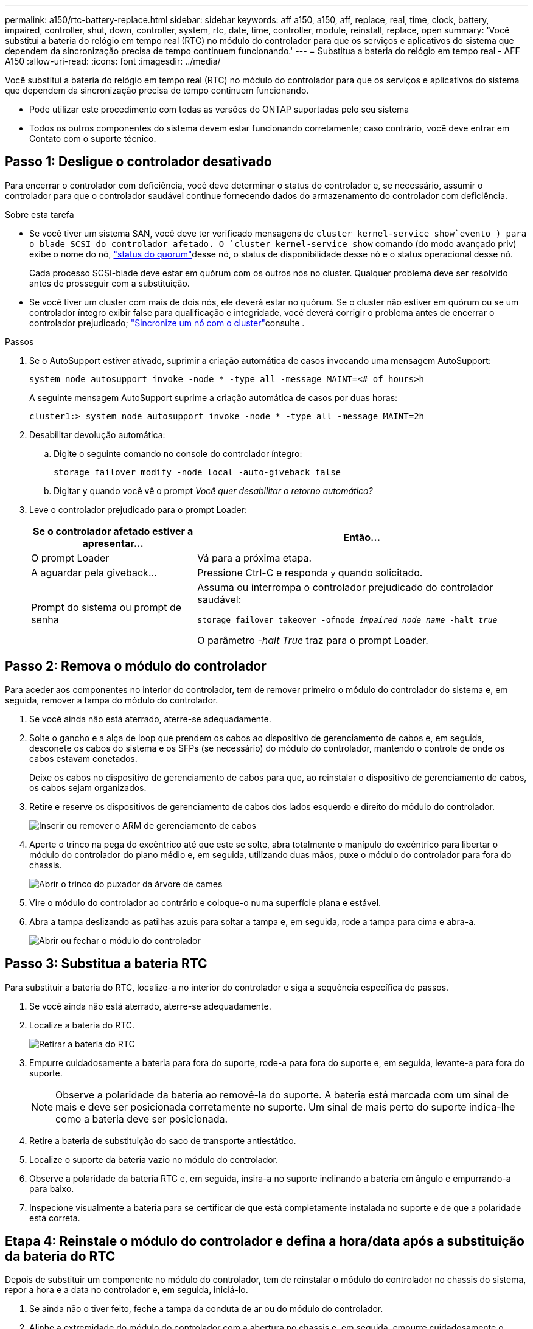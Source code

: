 ---
permalink: a150/rtc-battery-replace.html 
sidebar: sidebar 
keywords: aff a150, a150, aff, replace, real, time, clock, battery, impaired, controller, shut, down, controller, system, rtc, date, time, controller, module, reinstall, replace, open 
summary: 'Você substitui a bateria do relógio em tempo real (RTC) no módulo do controlador para que os serviços e aplicativos do sistema que dependem da sincronização precisa de tempo continuem funcionando.' 
---
= Substitua a bateria do relógio em tempo real - AFF A150
:allow-uri-read: 
:icons: font
:imagesdir: ../media/


[role="lead"]
Você substitui a bateria do relógio em tempo real (RTC) no módulo do controlador para que os serviços e aplicativos do sistema que dependem da sincronização precisa de tempo continuem funcionando.

* Pode utilizar este procedimento com todas as versões do ONTAP suportadas pelo seu sistema
* Todos os outros componentes do sistema devem estar funcionando corretamente; caso contrário, você deve entrar em Contato com o suporte técnico.




== Passo 1: Desligue o controlador desativado

Para encerrar o controlador com deficiência, você deve determinar o status do controlador e, se necessário, assumir o controlador para que o controlador saudável continue fornecendo dados do armazenamento do controlador com deficiência.

.Sobre esta tarefa
* Se você tiver um sistema SAN, você deve ter verificado mensagens de  `cluster kernel-service show`evento ) para o blade SCSI do controlador afetado. O `cluster kernel-service show` comando (do modo avançado priv) exibe o nome do nó, link:https://docs.netapp.com/us-en/ontap/system-admin/display-nodes-cluster-task.html["status do quorum"]desse nó, o status de disponibilidade desse nó e o status operacional desse nó.
+
Cada processo SCSI-blade deve estar em quórum com os outros nós no cluster. Qualquer problema deve ser resolvido antes de prosseguir com a substituição.

* Se você tiver um cluster com mais de dois nós, ele deverá estar no quórum. Se o cluster não estiver em quórum ou se um controlador íntegro exibir false para qualificação e integridade, você deverá corrigir o problema antes de encerrar o controlador prejudicado; link:https://docs.netapp.com/us-en/ontap/system-admin/synchronize-node-cluster-task.html?q=Quorum["Sincronize um nó com o cluster"^]consulte .


.Passos
. Se o AutoSupport estiver ativado, suprimir a criação automática de casos invocando uma mensagem AutoSupport:
+
`system node autosupport invoke -node * -type all -message MAINT=<# of hours>h`

+
A seguinte mensagem AutoSupport suprime a criação automática de casos por duas horas:

+
`cluster1:> system node autosupport invoke -node * -type all -message MAINT=2h`

. Desabilitar devolução automática:
+
.. Digite o seguinte comando no console do controlador íntegro:
+
`storage failover modify -node local -auto-giveback false`

.. Digitar `y` quando você vê o prompt _Você quer desabilitar o retorno automático?_


. Leve o controlador prejudicado para o prompt Loader:
+
[cols="1,2"]
|===
| Se o controlador afetado estiver a apresentar... | Então... 


 a| 
O prompt Loader
 a| 
Vá para a próxima etapa.



 a| 
A aguardar pela giveback...
 a| 
Pressione Ctrl-C e responda `y` quando solicitado.



 a| 
Prompt do sistema ou prompt de senha
 a| 
Assuma ou interrompa o controlador prejudicado do controlador saudável:

`storage failover takeover -ofnode _impaired_node_name_ -halt _true_`

O parâmetro _-halt True_ traz para o prompt Loader.

|===




== Passo 2: Remova o módulo do controlador

Para aceder aos componentes no interior do controlador, tem de remover primeiro o módulo do controlador do sistema e, em seguida, remover a tampa do módulo do controlador.

. Se você ainda não está aterrado, aterre-se adequadamente.
. Solte o gancho e a alça de loop que prendem os cabos ao dispositivo de gerenciamento de cabos e, em seguida, desconete os cabos do sistema e os SFPs (se necessário) do módulo do controlador, mantendo o controle de onde os cabos estavam conetados.
+
Deixe os cabos no dispositivo de gerenciamento de cabos para que, ao reinstalar o dispositivo de gerenciamento de cabos, os cabos sejam organizados.

. Retire e reserve os dispositivos de gerenciamento de cabos dos lados esquerdo e direito do módulo do controlador.
+
image::../media/drw_25xx_cable_management_arm.png[Inserir ou remover o ARM de gerenciamento de cabos]

. Aperte o trinco na pega do excêntrico até que este se solte, abra totalmente o manípulo do excêntrico para libertar o módulo do controlador do plano médio e, em seguida, utilizando duas mãos, puxe o módulo do controlador para fora do chassis.
+
image::../media/drw_2240_x_opening_cam_latch.png[Abrir o trinco do puxador da árvore de cames]

. Vire o módulo do controlador ao contrário e coloque-o numa superfície plana e estável.
. Abra a tampa deslizando as patilhas azuis para soltar a tampa e, em seguida, rode a tampa para cima e abra-a.
+
image::../media/drw_2600_opening_pcm_cover.png[Abrir ou fechar o módulo do controlador]





== Passo 3: Substitua a bateria RTC

Para substituir a bateria do RTC, localize-a no interior do controlador e siga a sequência específica de passos.

. Se você ainda não está aterrado, aterre-se adequadamente.
. Localize a bateria do RTC.
+
image::../media/drw_2600_rtc_battery.png[Retirar a bateria do RTC]

. Empurre cuidadosamente a bateria para fora do suporte, rode-a para fora do suporte e, em seguida, levante-a para fora do suporte.
+

NOTE: Observe a polaridade da bateria ao removê-la do suporte. A bateria está marcada com um sinal de mais e deve ser posicionada corretamente no suporte. Um sinal de mais perto do suporte indica-lhe como a bateria deve ser posicionada.

. Retire a bateria de substituição do saco de transporte antiestático.
. Localize o suporte da bateria vazio no módulo do controlador.
. Observe a polaridade da bateria RTC e, em seguida, insira-a no suporte inclinando a bateria em ângulo e empurrando-a para baixo.
. Inspecione visualmente a bateria para se certificar de que está completamente instalada no suporte e de que a polaridade está correta.




== Etapa 4: Reinstale o módulo do controlador e defina a hora/data após a substituição da bateria do RTC

Depois de substituir um componente no módulo do controlador, tem de reinstalar o módulo do controlador no chassis do sistema, repor a hora e a data no controlador e, em seguida, iniciá-lo.

. Se ainda não o tiver feito, feche a tampa da conduta de ar ou do módulo do controlador.
. Alinhe a extremidade do módulo do controlador com a abertura no chassis e, em seguida, empurre cuidadosamente o módulo do controlador até meio do sistema.
+
Não introduza completamente o módulo do controlador no chassis até ser instruído a fazê-lo.

. Recable o sistema, conforme necessário.
+
Se você removeu os conversores de Mídia (QSFPs ou SFPs), lembre-se de reinstalá-los se você estiver usando cabos de fibra ótica.

. Se as fontes de alimentação estiverem desconetadas, conete-as novamente e reinstale os retentores do cabo de alimentação.
. Conclua a reinstalação do módulo do controlador:
+
.. Com a alavanca do came na posição aberta, empurre firmemente o módulo do controlador até que ele atenda ao plano médio e esteja totalmente assentado e, em seguida, feche a alavanca do came para a posição travada.
+

NOTE: Não utilize força excessiva ao deslizar o módulo do controlador para dentro do chassis para evitar danificar os conetores.

.. Se ainda não o tiver feito, reinstale o dispositivo de gerenciamento de cabos.
.. Prenda os cabos ao dispositivo de gerenciamento de cabos com o gancho e a alça de loop.
.. Volte a ligar os cabos de alimentação às fontes de alimentação e às fontes de alimentação e, em seguida, ligue a alimentação para iniciar o processo de arranque.
.. Interrompa o controlador no prompt DO Loader.


. Redefina a hora e a data no controlador:
+
.. Verifique a data e a hora no controlador saudável com o `show date` comando.
.. No prompt Loader no controlador de destino, verifique a hora e a data.
.. Se necessário, modifique a data com o `set date mm/dd/yyyy` comando.
.. Se necessário, defina a hora, em GMT, usando o `set time hh:mm:ss` comando.
.. Confirme a data e a hora no controlador de destino.


. No prompt Loader, digite `bye` para reinicializar as placas PCIe e outros componentes e deixar a controladora reiniciar.
. Volte a colocar o controlador em funcionamento normal, devolvendo o respetivo armazenamento: `storage failover giveback -ofnode _impaired_node_name_`
. Se a giveback automática foi desativada, reative-a: `storage failover modify -node local -auto-giveback true`




== Etapa 5: Alterne agregados de volta em uma configuração de MetroCluster de dois nós

Esta tarefa só se aplica a configurações de MetroCluster de dois nós.

.Passos
. Verifique se todos os nós estão no `enabled` estado: `metrocluster node show`
+
[listing]
----
cluster_B::>  metrocluster node show

DR                           Configuration  DR
Group Cluster Node           State          Mirroring Mode
----- ------- -------------- -------------- --------- --------------------
1     cluster_A
              controller_A_1 configured     enabled   heal roots completed
      cluster_B
              controller_B_1 configured     enabled   waiting for switchback recovery
2 entries were displayed.
----
. Verifique se a ressincronização está concluída em todos os SVMs: `metrocluster vserver show`
. Verifique se todas as migrações automáticas de LIF que estão sendo executadas pelas operações de recuperação foram concluídas com sucesso: `metrocluster check lif show`
. Execute o switchback usando o `metrocluster switchback` comando de qualquer nó no cluster sobrevivente.
. Verifique se a operação de comutação foi concluída: `metrocluster show`
+
A operação de switchback ainda está em execução quando um cluster está no `waiting-for-switchback` estado:

+
[listing]
----
cluster_B::> metrocluster show
Cluster              Configuration State    Mode
--------------------	------------------- 	---------
 Local: cluster_B configured       	switchover
Remote: cluster_A configured       	waiting-for-switchback
----
+
A operação de switchback é concluída quando os clusters estão no `normal` estado.:

+
[listing]
----
cluster_B::> metrocluster show
Cluster              Configuration State    Mode
--------------------	------------------- 	---------
 Local: cluster_B configured      		normal
Remote: cluster_A configured      		normal
----
+
Se um switchback estiver demorando muito tempo para terminar, você pode verificar o status das linhas de base em andamento usando o `metrocluster config-replication resync-status show` comando.

. Restabelecer qualquer configuração SnapMirror ou SnapVault.




== Passo 6: Devolva a peça com falha ao NetApp

Devolva a peça com falha ao NetApp, conforme descrito nas instruções de RMA fornecidas com o kit. Consulte a https://mysupport.netapp.com/site/info/rma["Devolução de peças e substituições"] página para obter mais informações.
